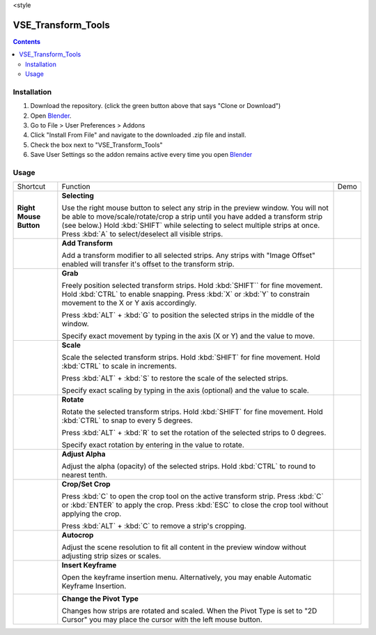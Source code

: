 .. raw:: html

<style

===================
VSE_Transform_Tools
===================

.. contents::

Installation
============
1. Download the repository. (click the green button above that says
   "Clone or Download")
2. Open Blender_.
3. Go to File > User Preferences > Addons
4. Click "Install From File" and navigate to the downloaded .zip file and
   install.
5. Check the box next to "VSE_Transform_Tools"
6. Save User Settings so the addon remains active every time you open
   Blender_

.. _Blender: https://www.blender.org

Usage
=====
+-------------------------------------------------------------------------------------+--------------------------------------------+------------------------------------------------------------------------------+
| Shortcut                                                                            | Function                                   | Demo                                                                         |
+-------------------------------------------------------------------------------------+--------------------------------------------+------------------------------------------------------------------------------+
| .. image:: "https://cdn.rawgit.com/doakey3/Keyboard-SVGs/master/images/rmb.svg"     | **Selecting**                              | .. raw:: html                                                                |
|                                                                                     |                                            |                                                                              |
| **Right Mouse Button**                                                              | Use the right mouse button to              |     <img src="https://i.imgur.com/EVzmMAm.gif" width="256px" height="256px"> |
|                                                                                     | select any strip in the preview            |                                                                              |
|                                                                                     | window. You will not be able to            |                                                                              |
|                                                                                     | move/scale/rotate/crop a strip             |                                                                              |
|                                                                                     | until you have added a                     |                                                                              |
|                                                                                     | transform strip (see below.)               |                                                                              |
|                                                                                     | Hold :kbd:`SHIFT` while selecting          |                                                                              |
|                                                                                     | to select multiple strips at               |                                                                              |
|                                                                                     | once. Press :kbd:`A` to                    |                                                                              |
|                                                                                     | select/deselect all visible                |                                                                              |
|                                                                                     | strips.                                    |                                                                              |
+-------------------------------------------------------------------------------------+--------------------------------------------+------------------------------------------------------------------------------+
| .. image:: https://cdn.rawgit.com/doakey3/Keyboard-SVGs/master/images/t.svg         | **Add Transform**                          | .. raw:: html                                                                |
|                                                                                     |                                            |                                                                              |
|                                                                                     | Add a transform modifier to all            |     <img src="https://i.imgur.com/1De0waX.gif" width="256px" height="256px"> |
|                                                                                     | selected strips. Any strips                |                                                                              |
|                                                                                     | with "Image Offset" enabled                |                                                                              |
|                                                                                     | will transfer it's offset to               |                                                                              |
|                                                                                     | the transform strip.                       |                                                                              |
+-------------------------------------------------------------------------------------+--------------------------------------------+------------------------------------------------------------------------------+
| .. image:: https://cdn.rawgit.com/doakey3/Keyboard-SVGs/master/images/g.svg         | **Grab**                                   | .. raw:: html                                                                |
|                                                                                     |                                            |                                                                              |
|                                                                                     | Freely position selected                   |     <img src="https://i.imgur.com/yQCFI0s.gif" width="256px" height="256px"> |
|                                                                                     | transform strips. Hold                     |                                                                              |
|                                                                                     | :kbd:`SHIFT`` for fine movement.           |                                                                              |
|                                                                                     | Hold :kbd:`CTRL` to enable                 |                                                                              |
|                                                                                     | snapping. Press :kbd:`X` or :kbd:`Y`       |                                                                              |
|                                                                                     | to constrain movement to the X             |                                                                              |
|                                                                                     | or Y axis accordingly.                     |                                                                              |
|                                                                                     |                                            |                                                                              |
|                                                                                     | Press :kbd:`ALT` + :kbd:`G` to             |                                                                              |
|                                                                                     | position the selected strips in            |                                                                              |
|                                                                                     | the middle of the window.                  |                                                                              |
|                                                                                     |                                            |                                                                              |
|                                                                                     | Specify exact movement by                  |                                                                              |
|                                                                                     | typing in the axis (X or Y) and            |                                                                              |
|                                                                                     | the value to move.                         |                                                                              |
+-------------------------------------------------------------------------------------+--------------------------------------------+------------------------------------------------------------------------------+
| .. image:: https://cdn.rawgit.com/doakey3/Keyboard-SVGs/master/images/s.svg         | **Scale**                                  | .. raw:: html                                                                |
|                                                                                     |                                            |                                                                              |
|                                                                                     | Scale the selected transform               |     <img src="https://i.imgur.com/oAxSEYB.gif" width="256px" height="256px"> |
|                                                                                     | strips. Hold :kbd:`SHIFT` for fine         |                                                                              |
|                                                                                     | movement. Hold :kbd:`CTRL` to              |                                                                              |
|                                                                                     | scale in increments.                       |                                                                              |
|                                                                                     |                                            |                                                                              |
|                                                                                     | Press :kbd:`ALT` + :kbd:`S` to             |                                                                              |
|                                                                                     | restore the scale of the                   |                                                                              |
|                                                                                     | selected strips.                           |                                                                              |
|                                                                                     |                                            |                                                                              |
|                                                                                     | Specify exact scaling by typing            |                                                                              |
|                                                                                     | in the axis (optional) and the             |                                                                              |
|                                                                                     | value to scale.                            |                                                                              |
+-------------------------------------------------------------------------------------+--------------------------------------------+------------------------------------------------------------------------------+
| .. image:: https://cdn.rawgit.com/doakey3/Keyboard-SVGs/master/images/r.svg         | **Rotate**                                 | .. raw:: html                                                                |
|                                                                                     |                                            |                                                                              |
|                                                                                     | Rotate the selected transform              |     <img src="https://i.imgur.com/SyL2HeA.gif" width="256px" height="256px"> |
|                                                                                     | strips. Hold :kbd:`SHIFT` for fine         |                                                                              |
|                                                                                     | movement. Hold :kbd:`CTRL` to snap         |                                                                              |
|                                                                                     | to every 5 degrees.                        |                                                                              |
|                                                                                     |                                            |                                                                              |
|                                                                                     | Press :kbd:`ALT` + :kbd:`R` to set         |                                                                              |
|                                                                                     | the rotation of the selected               |                                                                              |
|                                                                                     | strips to 0 degrees.                       |                                                                              |
|                                                                                     |                                            |                                                                              |
|                                                                                     | Specify exact rotation by                  |                                                                              |
|                                                                                     | entering in the value to                   |                                                                              |
|                                                                                     | rotate.                                    |                                                                              |
+-------------------------------------------------------------------------------------+--------------------------------------------+------------------------------------------------------------------------------+
| .. image:: https://cdn.rawgit.com/doakey3/Keyboard-SVGs/master/images/q.svg         | **Adjust Alpha**                           | .. raw:: html                                                                |
|                                                                                     |                                            |                                                                              |
|                                                                                     | Adjust the alpha (opacity) of              |     <img src="https://i.imgur.com/PNsjamH.gif" width="256px" height="256px"> |
|                                                                                     | the selected strips. Hold                  |                                                                              |
|                                                                                     | :kbd:`CTRL` to round to nearest            |                                                                              |
|                                                                                     | tenth.                                     |                                                                              |
+-------------------------------------------------------------------------------------+--------------------------------------------+------------------------------------------------------------------------------+
| .. image:: https://cdn.rawgit.com/doakey3/Keyboard-SVGs/master/images/c.svg         | **Crop/Set Crop**                          | .. raw:: html                                                                |
|                                                                                     |                                            |                                                                              |
|                                                                                     | Press :kbd:`C` to open the crop            |     <img src="https://i.imgur.com/k4r2alY.gif" width="256px" height="256px"> |
|                                                                                     | tool on the active transform               |                                                                              |
|                                                                                     | strip. Press :kbd:`C` or :kbd:`ENTER`      |                                                                              |
|                                                                                     | to apply the crop. Press                   |                                                                              |
|                                                                                     | :kbd:`ESC` to close the crop tool          |                                                                              |
|                                                                                     | without applying the crop.                 |                                                                              |
|                                                                                     |                                            |                                                                              |
|                                                                                     | Press :kbd:`ALT` + :kbd:`C` to remove      |                                                                              |
|                                                                                     | a strip's cropping.                        |                                                                              |
+-------------------------------------------------------------------------------------+--------------------------------------------+------------------------------------------------------------------------------+
| .. image:: https://cdn.rawgit.com/doakey3/Keyboard-SVGs/master/images/shift%2Bc.svg | **Autocrop**                               | .. raw:: html                                                                |
|                                                                                     |                                            |                                                                              |
|                                                                                     | Adjust the scene resolution to             |     <img src="https://i.imgur.com/IarxF14.gif" width="256px" height="256px"> |
|                                                                                     | fit all content in the preview             |                                                                              |
|                                                                                     | window without adjusting strip             |                                                                              |
|                                                                                     | sizes or scales.                           |                                                                              |
+-------------------------------------------------------------------------------------+--------------------------------------------+------------------------------------------------------------------------------+
| .. image:: https://cdn.rawgit.com/doakey3/Keyboard-SVGs/master/images/i.svg         | **Insert Keyframe**                        | .. raw:: html                                                                |
|                                                                                     |                                            |                                                                              |
|                                                                                     | Open the keyframe insertion                |     <img src="https://i.imgur.com/9Cx6XKj.gif" width="256px" height="256px"> |
|                                                                                     | menu. Alternatively, you may               |                                                                              |
|                                                                                     | enable Automatic Keyframe                  |                                                                              |
|                                                                                     | Insertion.                                 |                                                                              |
|                                                                                     |                                            |                                                                              |
|                                                                                     | .. image:: https://i.imgur.com/uIfrAtG.jpg |                                                                              |
+-------------------------------------------------------------------------------------+--------------------------------------------+------------------------------------------------------------------------------+
| .. image:: https://cdn.rawgit.com/doakey3/Keyboard-SVGs/master/images/comma.svg     | **Change the Pivot Type**                  | .. raw:: html                                                                |
|                                                                                     |                                            |                                                                              |
| .. image:: https://cdn.rawgit.com/doakey3/Keyboard-SVGs/master/images/period.svg    | Changes how strips are rotated             |     <img src="https://i.imgur.com/3ru1Xl6.gif" width="256px" height="256px"> |
|                                                                                     | and scaled. When the Pivot Type            |                                                                              |
|                                                                                     | is set to "2D Cursor" you may              |                                                                              |
|                                                                                     | place the cursor with the left             |                                                                              |
|                                                                                     | mouse button.                              |                                                                              |
+-------------------------------------------------------------------------------------+--------------------------------------------+------------------------------------------------------------------------------+
